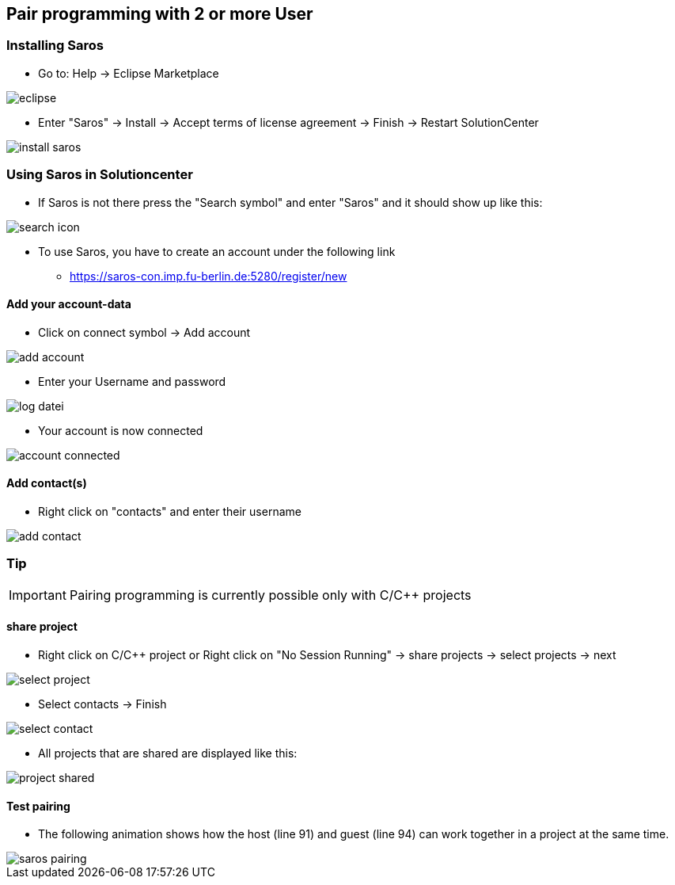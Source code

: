 == Pair programming with 2 or more User

=== Installing Saros
  - Go to: Help -> Eclipse Marketplace
  
image::eclipse.png[]

  - Enter "Saros" -> Install -> Accept terms of license agreement -> Finish -> Restart SolutionCenter
  
image::install_saros.png[]

=== Using Saros in Solutioncenter

  - If Saros is not there press the "Search symbol" and enter "Saros" and it should show up like this:
 
image:search_icon.png[]
 
  - To use Saros, you have to create an account under the following link + 
 
  * https://saros-con.imp.fu-berlin.de:5280/register/new 

==== Add your account-data
  - Click on connect symbol -> Add account
  
image::add_account.png[]

  - Enter your Username and password
  
image::log_datei.png[]
 
  - Your account is now connected
 
image::account_connected.png[]

==== Add contact(s)
  - Right click on "contacts" and enter their username
  
image::add_contact.png[]

=== Tip

IMPORTANT: Pairing programming is currently possible only with C/C++ projects

==== share project
  - Right click on C/C++ project or Right click on "No Session Running" -> share projects -> select projects -> next
  
image::select_project.png[]

  - Select contacts -> Finish
  
image::select_contact.png[]
 
  - All projects that are shared are displayed like this:
  
image::project_shared.jpg[]

==== Test pairing
  - The following animation shows how the host (line 91) and guest (line 94) can work together in a project at the same time.
  
image::saros_pairing.gif[]









